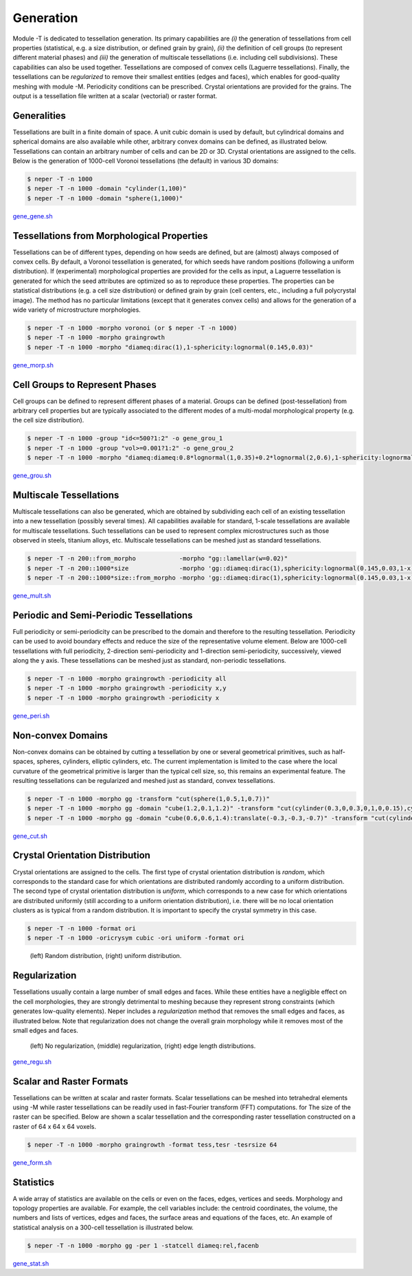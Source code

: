 .. _generation:

Generation
==========

Module -T is dedicated to tessellation generation. Its primary capabilities are *(i)* the generation of tessellations from cell properties (statistical, e.g. a size distribution, or defined grain by grain), *(ii)* the definition of cell groups (to represent different material phases) and *(iii)* the generation of multiscale tessellations (i.e. including cell subdivisions). These capabilities can also be used together. Tessellations are composed of convex cells (Laguerre tessellations).  Finally, the tessellations can be *regularized* to remove their smallest entities (edges and faces), which enables for good-quality meshing with module -M.  Periodicity conditions can be prescribed. Crystal orientations are provided for the grains.  The output is a tessellation file written at a scalar (vectorial) or raster format.

Generalities
------------

Tessellations are built in a finite domain of space. A unit cubic domain is used by default, but cylindrical domains and spherical domains are also available while other, arbitrary convex domains can be defined, as illustrated below.  Tessellations can contain an arbitrary number of cells and can be 2D or 3D.  Crystal orientations are assigned to the cells.  Below is the generation of 1000-cell Voronoi tessellations (the default) in various 3D domains:

.. code-block:: console

  $ neper -T -n 1000
  $ neper -T -n 1000 -domain "cylinder(1,100)"
  $ neper -T -n 1000 -domain "sphere(1,1000)"

.. figure:: imgs/gene_gene.png

`gene_gene.sh <imgs/gene_gene.sh>`_

Tessellations from Morphological Properties
-------------------------------------------

Tessellations can be of different types, depending on how seeds are defined, but are (almost) always composed of convex cells.  By default, a Voronoi tessellation is generated, for which seeds have random positions (following a uniform distribution).  If (experimental) morphological properties are provided for the cells as input, a Laguerre tessellation is generated for which the seed attributes are optimized so as to reproduce these properties. The properties can be statistical distributions (e.g. a cell size distribution) or defined grain by grain (cell centers, etc., including a full polycrystal image).  The method has no particular limitations (except that it generates convex cells) and allows for the generation of a wide variety of microstructure morphologies.

.. code-block:: console

  $ neper -T -n 1000 -morpho voronoi (or $ neper -T -n 1000)
  $ neper -T -n 1000 -morpho graingrowth
  $ neper -T -n 1000 -morpho "diameq:dirac(1),1-sphericity:lognormal(0.145,0.03)"

.. figure:: imgs/gene_morp.png

`gene_morp.sh <imgs/gene_morp.sh>`_


Cell Groups to Represent Phases
-------------------------------

Cell groups can be defined to represent different phases of a material.  Groups can be defined (post-tessellation) from arbitrary cell properties but are typically associated to the different modes of a multi-modal morphological property (e.g. the cell size distribution).

.. code-block:: console

  $ neper -T -n 1000 -group "id<=500?1:2" -o gene_grou_1
  $ neper -T -n 1000 -group "vol>=0.001?1:2" -o gene_grou_2
  $ neper -T -n 1000 -morpho "diameq:diameq:0.8*lognormal(1,0.35)+0.2*lognormal(2,0.6),1-sphericity:lognormal(0.230,0.03)" -group mode -o gene_grou_3

.. figure:: imgs/gene_grou.png

`gene_grou.sh <imgs/gene_grou.sh>`_


Multiscale Tessellations
------------------------

Multiscale tessellations can also be generated, which are obtained by subdividing each cell of an existing tessellation into a new tessellation (possibly several times). All capabilities available for standard, 1-scale tessellations are available for multiscale tessellations. Such tessellations can be used to represent complex microstructures such as those observed in steels, titanium alloys, etc.  Multiscale tessellations can be meshed just as standard tessellations.

.. code-block:: console

  $ neper -T -n 200::from_morpho            -morpho "gg::lamellar(w=0.02)"
  $ neper -T -n 200::1000*size              -morpho 'gg::diameq:dirac(1),sphericity:lognormal(0.145,0.03,1-x)'
  $ neper -T -n 200::1000*size::from_morpho -morpho 'gg::diameq:dirac(1),sphericity:lognormal(0.145,0.03,1-x)::lamellar(w=0.01:0.03)'


.. figure:: imgs/gene_mult.png

`gene_mult.sh <imgs/gene_mult.sh>`_

Periodic and Semi-Periodic Tessellations
----------------------------------------

Full periodicity or semi-periodicity can be prescribed to the domain and therefore to the resulting tessellation.  Periodicity can be used to avoid boundary effects and reduce the size of the representative volume element.  Below are 1000-cell tessellations with full periodicity, 2-direction semi-periodicity and 1-direction semi-periodicity, successively, viewed along the y axis.  These tessellations can be meshed just as standard, non-periodic tessellations.

.. code-block:: console

  $ neper -T -n 1000 -morpho graingrowth -periodicity all
  $ neper -T -n 1000 -morpho graingrowth -periodicity x,y
  $ neper -T -n 1000 -morpho graingrowth -periodicity x

.. figure:: imgs/gene_peri.png

`gene_peri.sh <imgs/gene_peri.sh>`_


Non-convex Domains
------------------

Non-convex domains can be obtained by cutting a tessellation by one or several geometrical primitives, such as half-spaces, spheres, cylinders, elliptic cylinders, etc.  The current implementation is limited to the case where the local curvature of the geometrical primitive is larger than the typical cell size, so, this remains an experimental feature. The resulting tessellations can be regularized and meshed just as standard, convex tessellations.

.. code-block:: console

  $ neper -T -n 1000 -morpho gg -transform "cut(sphere(1,0.5,1,0.7))"
  $ neper -T -n 1000 -morpho gg -domain "cube(1.2,0.1,1.2)" -transform "cut(cylinder(0.3,0,0.3,0,1,0,0.15),cylinder(0.3,0,0.9,0,1,0,0.15),cylinder(0.9,0,0.3,0,1,0,0.15),cylinder(0.9,0,0.9,0,1,0,0.15))"
  $ neper -T -n 1000 -morpho gg -domain "cube(0.6,0.6,1.4):translate(-0.3,-0.3,-0.7)" -transform "cut(cylinder(-0.9,0,0,0,1,0,0.8),cylinder(0.9,0,0,0,1,0,0.8),cylinder(0,-0.9,0,1,0,0,0.8),cylinder(0,0.9,0,1,0,0,0.8))"


.. figure:: imgs/gene_cut.png

`gene_cut.sh <imgs/gene_cut.sh>`_

Crystal Orientation Distribution
--------------------------------

Crystal orientations are assigned to the cells.  The first type of crystal orientation distribution is *random*, which corresponds to the standard case for which orientations are distributed randomly according to a uniform distribution.  The second type of crystal orientation distribution is *uniform*, which corresponds to a new case for which orientations are distributed uniformly (still according to a uniform orientation distribution), i.e. there will be no local orientation clusters as is typical from a random distribution.  It is important to specify the crystal symmetry in this case.

.. code-block:: console

  $ neper -T -n 1000 -format ori
  $ neper -T -n 1000 -oricrysym cubic -ori uniform -format ori

.. figure:: imgs/gene_flatori.png

  (left) Random distribution, (right) uniform distribution.


Regularization
--------------

Tessellations usually contain a large number of small edges and faces.  While these entities have a negligible effect on the cell morphologies, they are strongly detrimental to meshing because they represent strong constraints (which generates low-quality elements).  Neper includes a *regularization* method that removes the small edges and faces, as illustrated below. Note that regularization does not change the overall grain morphology while it removes most of the small edges and faces.

.. figure:: imgs/gene_regu.png

   (left) No regularization, (middle) regularization, (right) edge length distributions.

`gene_regu.sh <imgs/gene_regu.sh>`_

Scalar and Raster Formats
-------------------------

Tessellations can be written at scalar and raster formats.  Scalar tessellations can be meshed into tetrahedral elements using -M while raster tessellations can be readily used in fast-Fourier transform (FFT) computations.  for The size of the raster can be specified. Below are shown a scalar tessellation and the corresponding raster tessellation constructed on a raster of 64 x 64 x 64 voxels.

.. code-block:: console

  $ neper -T -n 1000 -morpho graingrowth -format tess,tesr -tesrsize 64

.. figure:: imgs/gene_form.png

`gene_form.sh <imgs/gene_form.sh>`_

Statistics
----------

A wide array of statistics are available on the cells or even on the faces, edges, vertices and seeds. Morphology and topology properties are available. For example, the cell variables include: the centroid coordinates, the volume, the numbers and lists of vertices, edges and faces, the surface areas and equations of the faces, etc. An example of statistical analysis on a 300-cell tessellation is illustrated below.

.. code-block:: console

  $ neper -T -n 1000 -morpho gg -per 1 -statcell diameq:rel,facenb

.. figure:: imgs/gene_stat.png

`gene_stat.sh <imgs/gene_stat.sh>`_
